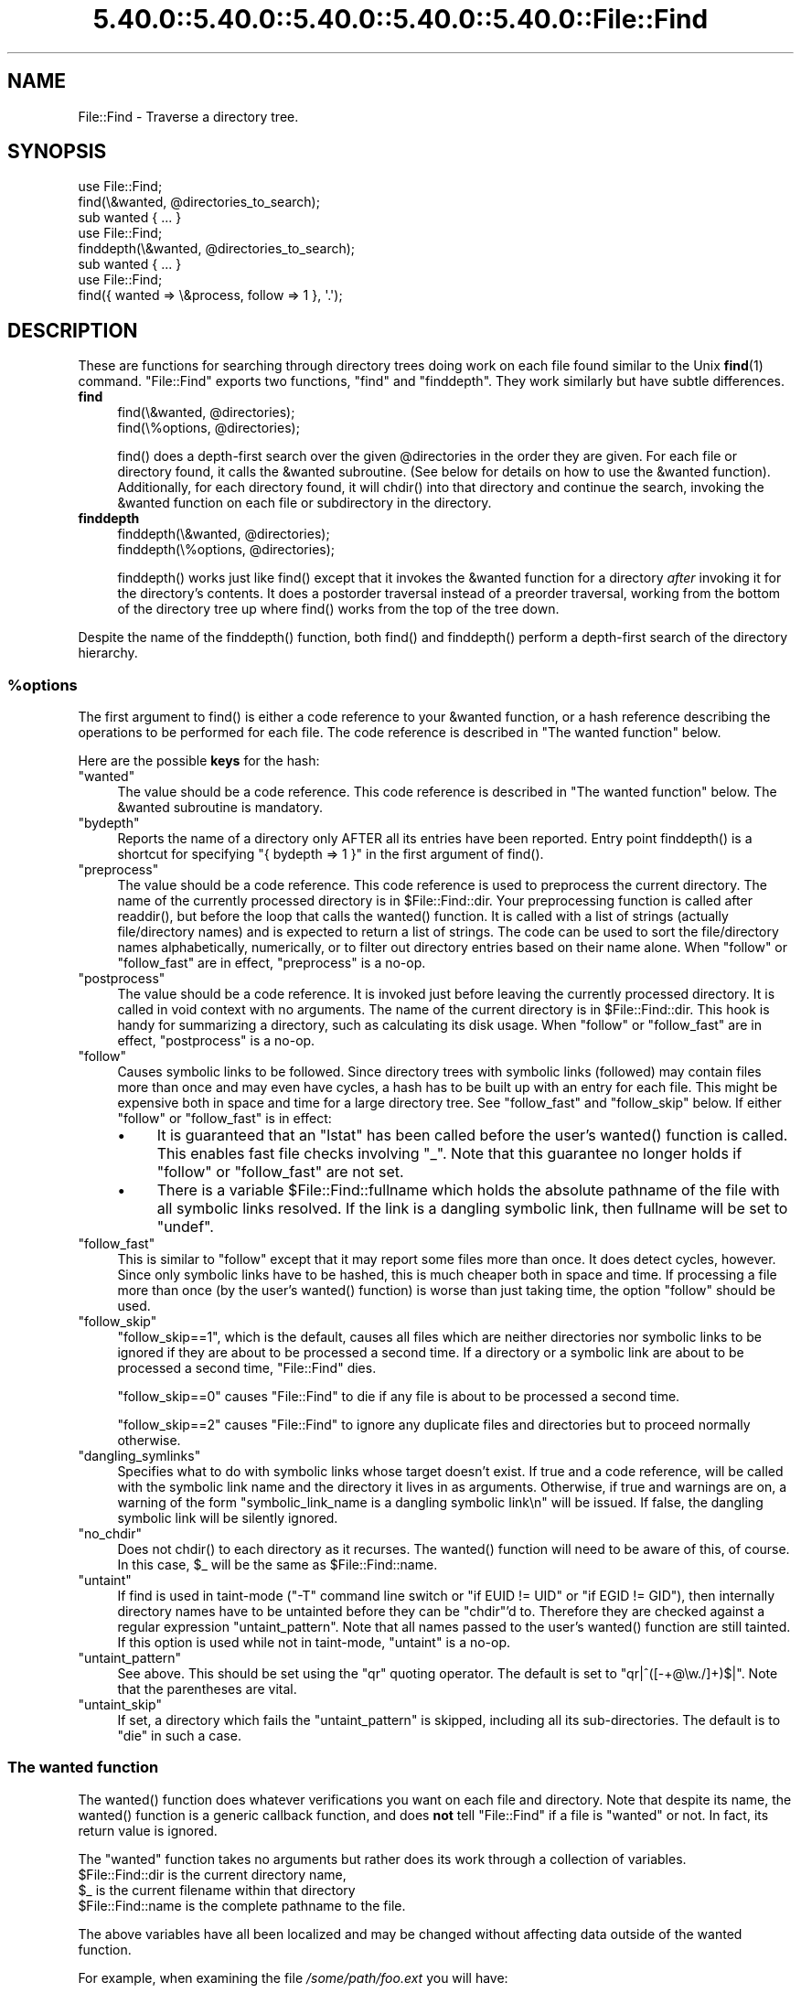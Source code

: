 .\" Automatically generated by Pod::Man 5.0102 (Pod::Simple 3.45)
.\"
.\" Standard preamble:
.\" ========================================================================
.de Sp \" Vertical space (when we can't use .PP)
.if t .sp .5v
.if n .sp
..
.de Vb \" Begin verbatim text
.ft CW
.nf
.ne \\$1
..
.de Ve \" End verbatim text
.ft R
.fi
..
.\" \*(C` and \*(C' are quotes in nroff, nothing in troff, for use with C<>.
.ie n \{\
.    ds C` ""
.    ds C' ""
'br\}
.el\{\
.    ds C`
.    ds C'
'br\}
.\"
.\" Escape single quotes in literal strings from groff's Unicode transform.
.ie \n(.g .ds Aq \(aq
.el       .ds Aq '
.\"
.\" If the F register is >0, we'll generate index entries on stderr for
.\" titles (.TH), headers (.SH), subsections (.SS), items (.Ip), and index
.\" entries marked with X<> in POD.  Of course, you'll have to process the
.\" output yourself in some meaningful fashion.
.\"
.\" Avoid warning from groff about undefined register 'F'.
.de IX
..
.nr rF 0
.if \n(.g .if rF .nr rF 1
.if (\n(rF:(\n(.g==0)) \{\
.    if \nF \{\
.        de IX
.        tm Index:\\$1\t\\n%\t"\\$2"
..
.        if !\nF==2 \{\
.            nr % 0
.            nr F 2
.        \}
.    \}
.\}
.rr rF
.\" ========================================================================
.\"
.IX Title "5.40.0::5.40.0::5.40.0::5.40.0::5.40.0::File::Find 3"
.TH 5.40.0::5.40.0::5.40.0::5.40.0::5.40.0::File::Find 3 2024-12-14 "perl v5.40.0" "Perl Programmers Reference Guide"
.\" For nroff, turn off justification.  Always turn off hyphenation; it makes
.\" way too many mistakes in technical documents.
.if n .ad l
.nh
.SH NAME
File::Find \- Traverse a directory tree.
.SH SYNOPSIS
.IX Header "SYNOPSIS"
.Vb 3
\&    use File::Find;
\&    find(\e&wanted, @directories_to_search);
\&    sub wanted { ... }
\&
\&    use File::Find;
\&    finddepth(\e&wanted, @directories_to_search);
\&    sub wanted { ... }
\&
\&    use File::Find;
\&    find({ wanted => \e&process, follow => 1 }, \*(Aq.\*(Aq);
.Ve
.SH DESCRIPTION
.IX Header "DESCRIPTION"
These are functions for searching through directory trees doing work
on each file found similar to the Unix \fBfind\fR\|(1) command.  \f(CW\*(C`File::Find\*(C'\fR
exports two functions, \f(CW\*(C`find\*(C'\fR and \f(CW\*(C`finddepth\*(C'\fR.  They work similarly
but have subtle differences.
.IP \fBfind\fR 4
.IX Item "find"
.Vb 2
\&  find(\e&wanted,  @directories);
\&  find(\e%options, @directories);
.Ve
.Sp
\&\f(CWfind()\fR does a depth-first search over the given \f(CW@directories\fR in
the order they are given.  For each file or directory found, it calls
the \f(CW&wanted\fR subroutine.  (See below for details on how to use the
\&\f(CW&wanted\fR function).  Additionally, for each directory found, it will
\&\f(CWchdir()\fR into that directory and continue the search, invoking the
\&\f(CW&wanted\fR function on each file or subdirectory in the directory.
.IP \fBfinddepth\fR 4
.IX Item "finddepth"
.Vb 2
\&  finddepth(\e&wanted,  @directories);
\&  finddepth(\e%options, @directories);
.Ve
.Sp
\&\f(CWfinddepth()\fR works just like \f(CWfind()\fR except that it invokes the
\&\f(CW&wanted\fR function for a directory \fIafter\fR invoking it for the
directory's contents.  It does a postorder traversal instead of a
preorder traversal, working from the bottom of the directory tree up
where \f(CWfind()\fR works from the top of the tree down.
.PP
Despite the name of the \f(CWfinddepth()\fR function, both \f(CWfind()\fR and
\&\f(CWfinddepth()\fR perform a depth-first search of the directory hierarchy.
.ie n .SS %options
.el .SS \f(CW%options\fP
.IX Subsection "%options"
The first argument to \f(CWfind()\fR is either a code reference to your
\&\f(CW&wanted\fR function, or a hash reference describing the operations
to be performed for each file.  The
code reference is described in "The wanted function" below.
.PP
Here are the possible \fBkeys\fR for the hash:
.ie n .IP """wanted""" 4
.el .IP \f(CWwanted\fR 4
.IX Item "wanted"
The value should be a code reference.  This code reference is
described in "The wanted function" below. The \f(CW&wanted\fR subroutine is
mandatory.
.ie n .IP """bydepth""" 4
.el .IP \f(CWbydepth\fR 4
.IX Item "bydepth"
Reports the name of a directory only AFTER all its entries
have been reported.  Entry point \f(CWfinddepth()\fR is a shortcut for
specifying \f(CW\*(C`{ bydepth => 1 }\*(C'\fR in the first argument of \f(CWfind()\fR.
.ie n .IP """preprocess""" 4
.el .IP \f(CWpreprocess\fR 4
.IX Item "preprocess"
The value should be a code reference. This code reference is used to
preprocess the current directory. The name of the currently processed
directory is in \f(CW$File::Find::dir\fR. Your preprocessing function is
called after \f(CWreaddir()\fR, but before the loop that calls the \f(CWwanted()\fR
function. It is called with a list of strings (actually file/directory
names) and is expected to return a list of strings. The code can be
used to sort the file/directory names alphabetically, numerically,
or to filter out directory entries based on their name alone. When
\&\f(CW\*(C`follow\*(C'\fR or \f(CW\*(C`follow_fast\*(C'\fR are in effect, \f(CW\*(C`preprocess\*(C'\fR is a no-op.
.ie n .IP """postprocess""" 4
.el .IP \f(CWpostprocess\fR 4
.IX Item "postprocess"
The value should be a code reference. It is invoked just before leaving
the currently processed directory. It is called in void context with no
arguments. The name of the current directory is in \f(CW$File::Find::dir\fR. This
hook is handy for summarizing a directory, such as calculating its disk
usage. When \f(CW\*(C`follow\*(C'\fR or \f(CW\*(C`follow_fast\*(C'\fR are in effect, \f(CW\*(C`postprocess\*(C'\fR is a
no-op.
.ie n .IP """follow""" 4
.el .IP \f(CWfollow\fR 4
.IX Item "follow"
Causes symbolic links to be followed. Since directory trees with symbolic
links (followed) may contain files more than once and may even have
cycles, a hash has to be built up with an entry for each file.
This might be expensive both in space and time for a large
directory tree. See "follow_fast" and "follow_skip" below.
If either \f(CW\*(C`follow\*(C'\fR or \f(CW\*(C`follow_fast\*(C'\fR is in effect:
.RS 4
.IP \(bu 4
It is guaranteed that an \f(CW\*(C`lstat\*(C'\fR has been called before the user's
\&\f(CWwanted()\fR function is called. This enables fast file checks involving \f(CW\*(C`_\*(C'\fR.
Note that this guarantee no longer holds if \f(CW\*(C`follow\*(C'\fR or \f(CW\*(C`follow_fast\*(C'\fR
are not set.
.IP \(bu 4
There is a variable \f(CW$File::Find::fullname\fR which holds the absolute
pathname of the file with all symbolic links resolved.  If the link is
a dangling symbolic link, then fullname will be set to \f(CW\*(C`undef\*(C'\fR.
.RE
.RS 4
.RE
.ie n .IP """follow_fast""" 4
.el .IP \f(CWfollow_fast\fR 4
.IX Item "follow_fast"
This is similar to \f(CW\*(C`follow\*(C'\fR except that it may report some files more
than once.  It does detect cycles, however.  Since only symbolic links
have to be hashed, this is much cheaper both in space and time.  If
processing a file more than once (by the user's \f(CWwanted()\fR function)
is worse than just taking time, the option \f(CW\*(C`follow\*(C'\fR should be used.
.ie n .IP """follow_skip""" 4
.el .IP \f(CWfollow_skip\fR 4
.IX Item "follow_skip"
\&\f(CW\*(C`follow_skip==1\*(C'\fR, which is the default, causes all files which are
neither directories nor symbolic links to be ignored if they are about
to be processed a second time. If a directory or a symbolic link
are about to be processed a second time, \f(CW\*(C`File::Find\*(C'\fR dies.
.Sp
\&\f(CW\*(C`follow_skip==0\*(C'\fR causes \f(CW\*(C`File::Find\*(C'\fR to die if any file is about to be
processed a second time.
.Sp
\&\f(CW\*(C`follow_skip==2\*(C'\fR causes \f(CW\*(C`File::Find\*(C'\fR to ignore any duplicate files and
directories but to proceed normally otherwise.
.ie n .IP """dangling_symlinks""" 4
.el .IP \f(CWdangling_symlinks\fR 4
.IX Item "dangling_symlinks"
Specifies what to do with symbolic links whose target doesn't exist.
If true and a code reference, will be called with the symbolic link
name and the directory it lives in as arguments.  Otherwise, if true
and warnings are on, a warning of the form \f(CW"symbolic_link_name is a dangling
symbolic link\en"\fR will be issued.  If false, the dangling symbolic link
will be silently ignored.
.ie n .IP """no_chdir""" 4
.el .IP \f(CWno_chdir\fR 4
.IX Item "no_chdir"
Does not \f(CWchdir()\fR to each directory as it recurses. The \f(CWwanted()\fR
function will need to be aware of this, of course. In this case,
\&\f(CW$_\fR will be the same as \f(CW$File::Find::name\fR.
.ie n .IP """untaint""" 4
.el .IP \f(CWuntaint\fR 4
.IX Item "untaint"
If find is used in taint-mode (\f(CW\*(C`\-T\*(C'\fR command line
switch or \f(CW\*(C`if EUID != UID\*(C'\fR or \f(CW\*(C`if EGID != GID\*(C'\fR), then internally
directory names have to be untainted before they can be \f(CW\*(C`chdir\*(C'\fR'd to.
Therefore they are checked against a regular expression \f(CW\*(C`untaint_pattern\*(C'\fR.
Note that all names passed to the user's \f(CWwanted()\fR function are still
tainted. If this option is used while not in taint-mode, \f(CW\*(C`untaint\*(C'\fR
is a no-op.
.ie n .IP """untaint_pattern""" 4
.el .IP \f(CWuntaint_pattern\fR 4
.IX Item "untaint_pattern"
See above. This should be set using the \f(CW\*(C`qr\*(C'\fR quoting operator.
The default is set to \f(CW\*(C`qr|^([\-+@\ew./]+)$|\*(C'\fR.
Note that the parentheses are vital.
.ie n .IP """untaint_skip""" 4
.el .IP \f(CWuntaint_skip\fR 4
.IX Item "untaint_skip"
If set, a directory which fails the \f(CW\*(C`untaint_pattern\*(C'\fR is skipped,
including all its sub-directories. The default is to \f(CW\*(C`die\*(C'\fR in such a case.
.SS "The wanted function"
.IX Subsection "The wanted function"
The \f(CWwanted()\fR function does whatever verifications you want on
each file and directory.  Note that despite its name, the \f(CWwanted()\fR
function is a generic callback function, and does \fBnot\fR tell
\&\f(CW\*(C`File::Find\*(C'\fR if a file is "wanted" or not.  In fact, its return value
is ignored.
.PP
The \f(CW\*(C`wanted\*(C'\fR function takes no arguments but rather does its work
through a collection of variables.
.ie n .IP "$File::Find::dir is the current directory name," 4
.el .IP "\f(CW$File::Find::dir\fR is the current directory name," 4
.IX Item "$File::Find::dir is the current directory name,"
.PD 0
.ie n .IP "$_ is the current filename within that directory" 4
.el .IP "\f(CW$_\fR is the current filename within that directory" 4
.IX Item "$_ is the current filename within that directory"
.ie n .IP "$File::Find::name is the complete pathname to the file." 4
.el .IP "\f(CW$File::Find::name\fR is the complete pathname to the file." 4
.IX Item "$File::Find::name is the complete pathname to the file."
.PD
.PP
The above variables have all been localized and may be changed without
affecting data outside of the wanted function.
.PP
For example, when examining the file \fI/some/path/foo.ext\fR you will have:
.PP
.Vb 3
\&    $File::Find::dir  = /some/path/
\&    $_                = foo.ext
\&    $File::Find::name = /some/path/foo.ext
.Ve
.PP
You are \f(CWchdir()\fR'd to \f(CW$File::Find::dir\fR when the function is called,
unless \f(CW\*(C`no_chdir\*(C'\fR was specified. Note that when changing to
directories is in effect, the root directory (\fI/\fR) is a somewhat
special case inasmuch as the concatenation of \f(CW$File::Find::dir\fR,
\&\f(CW\*(Aq/\*(Aq\fR and \f(CW$_\fR is not literally equal to \f(CW$File::Find::name\fR. The
table below summarizes all variants:
.PP
.Vb 4
\&              $File::Find::name  $File::Find::dir  $_
\& default      /                  /                 .
\& no_chdir=>0  /etc               /                 etc
\&              /etc/x             /etc              x
\&
\& no_chdir=>1  /                  /                 /
\&              /etc               /                 /etc
\&              /etc/x             /etc              /etc/x
.Ve
.PP
When \f(CW\*(C`follow\*(C'\fR or \f(CW\*(C`follow_fast\*(C'\fR are in effect, there is
also a \f(CW$File::Find::fullname\fR.  The function may set
\&\f(CW$File::Find::prune\fR to prune the tree unless \f(CW\*(C`bydepth\*(C'\fR was
specified.  Unless \f(CW\*(C`follow\*(C'\fR or \f(CW\*(C`follow_fast\*(C'\fR is specified, for
compatibility reasons (\f(CW\*(C`find.pl\*(C'\fR, find2perl) there are
in addition the following globals available: \f(CW$File::Find::topdir\fR,
\&\f(CW$File::Find::topdev\fR, \f(CW$File::Find::topino\fR,
\&\f(CW$File::Find::topmode\fR and \f(CW$File::Find::topnlink\fR.
.PP
This library is useful for the \f(CW\*(C`find2perl\*(C'\fR tool (distributed with the
App::find2perl CPAN module), which when fed:
.PP
.Vb 2
\&  find2perl / \-name .nfs\e* \-mtime +7 \e
\&    \-exec rm \-f {} \e; \-o \-fstype nfs \-prune
.Ve
.PP
produces something like:
.PP
.Vb 10
\& sub wanted {
\&    /^\e.nfs.*\ez/s &&
\&    (($dev, $ino, $mode, $nlink, $uid, $gid) = lstat($_)) &&
\&    int(\-M _) > 7 &&
\&    unlink($_)
\&    ||
\&    ($nlink || (($dev, $ino, $mode, $nlink, $uid, $gid) = lstat($_))) &&
\&    $dev < 0 &&
\&    ($File::Find::prune = 1);
\& }
.Ve
.PP
Notice the \f(CW\*(C`_\*(C'\fR in the above \f(CW\*(C`int(\-M _)\*(C'\fR: the \f(CW\*(C`_\*(C'\fR is a magical
filehandle that caches the information from the preceding
\&\f(CWstat()\fR, \f(CWlstat()\fR, or filetest.
.PP
Here's another interesting wanted function.  It will find all symbolic
links that don't resolve:
.PP
.Vb 3
\&    sub wanted {
\&         \-l && !\-e && print "bogus link: $File::Find::name\en";
\&    }
.Ve
.PP
Note that you may mix directories and (non-directory) files in the list of 
directories to be searched by the \f(CWwanted()\fR function.
.PP
.Vb 1
\&    find(\e&wanted, "./foo", "./bar", "./baz/epsilon");
.Ve
.PP
In the example above, no file in \fI./baz/\fR other than \fI./baz/epsilon\fR will be
evaluated by \f(CWwanted()\fR.
.PP
See also the script \f(CW\*(C`pfind\*(C'\fR on CPAN for a nice application of this
module.
.SH WARNINGS
.IX Header "WARNINGS"
If you run your program with the \f(CW\*(C`\-w\*(C'\fR switch, or if you use the
\&\f(CW\*(C`warnings\*(C'\fR pragma, File::Find will report warnings for several weird
situations. You can disable these warnings by putting the statement
.PP
.Vb 1
\&    no warnings \*(AqFile::Find\*(Aq;
.Ve
.PP
in the appropriate scope. See warnings for more info about lexical
warnings.
.SH "BUGS AND CAVEATS"
.IX Header "BUGS AND CAVEATS"
.ie n .IP $dont_use_nlink 4
.el .IP \f(CW$dont_use_nlink\fR 4
.IX Item "$dont_use_nlink"
You can set the variable \f(CW$File::Find::dont_use_nlink\fR to \f(CW0\fR if you
are sure the filesystem you are scanning reflects the number of
subdirectories in the parent directory's \f(CW\*(C`nlink\*(C'\fR count.
.Sp
If you do set \f(CW$File::Find::dont_use_nlink\fR to 0, you may notice an
improvement in speed at the risk of not recursing into subdirectories
if a filesystem doesn't populate \f(CW\*(C`nlink\*(C'\fR as expected.
.Sp
\&\f(CW$File::Find::dont_use_nlink\fR now defaults to 1 on all platforms.
.IP Symlinks 4
.IX Item "Symlinks"
Be aware that the option to follow symbolic links can be dangerous.
Depending on the structure of the directory tree (including symbolic
links to directories) you might traverse a given (physical) directory
more than once (only if \f(CW\*(C`follow_fast\*(C'\fR is in effect).
Furthermore, deleting or changing files in a symbolically linked directory
might cause very unpleasant surprises, since you delete or change files
in an unknown directory.
.SH HISTORY
.IX Header "HISTORY"
\&\f(CW\*(C`File::Find\*(C'\fR used to produce incorrect results if called recursively.
During the development of perl 5.8 this bug was fixed.
The first fixed version of \f(CW\*(C`File::Find\*(C'\fR was 1.01.
.SH "SEE ALSO"
.IX Header "SEE ALSO"
\&\fBfind\fR\|(1), find2perl
